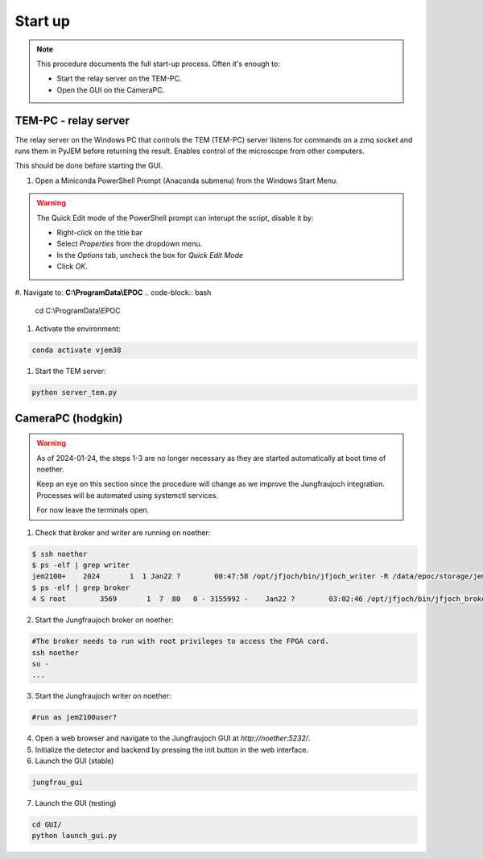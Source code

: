 ====================
Start up 
====================

.. note::
    This procedure documents the full start-up process. Often it's enough to:

    - Start the relay server on the TEM-PC.
    - Open the GUI on the CameraPC.

TEM-PC - relay server
"""""""""""""""""""""""

The relay server on the Windows PC that controls the TEM (TEM-PC) server listens
for commands on a zmq socket and runs them in PyJEM before returning the result.
Enables control of the microscope from other computers.

This should be done before starting the GUI.

#. Open a Miniconda PowerShell Prompt (Anaconda submenu) from the Windows Start Menu.
    
.. warning::
    
    The Quick Edit mode of the PowerShell prompt can interupt the script, disable it by:

    - Right-click on the title bar 
    - Select `Properties` from the dropdown menu.
    - In the `Options` tab, uncheck the box for `Quick Edit Mode`
    - Click `OK`.

#.  Navigate to: **C:\\ProgramData\\EPOC**
.. code-block:: bash
    cd C:\\ProgramData\\EPOC
#. Activate the environment:

.. code-block:: bash

    conda activate vjem38
#. Start the TEM server:

.. code-block:: bash

    python server_tem.py

CameraPC (hodgkin)
"""""""""""""""""""""""

.. warning::
    
    As of 2024-01-24, the steps 1-3 are no longer necessary as they are started
    automatically at boot time of noether.

    Keep an eye on this section since the procedure will change as we improve the Jungfraujoch integration.
    Processes will be automated using systemctl services.

    For now leave the terminals open. 

1. Check that broker and writer are running on noether:

.. code-block:: bash
    
    $ ssh noether
    $ ps -elf | grep writer
    jem2100+    2024       1  1 Jan22 ?        00:47:58 /opt/jfjoch/bin/jfjoch_writer -R /data/epoc/storage/jem2100plus tcp://localhost:5500
    $ ps -elf | grep broker 
    4 S root        3569       1  7  80   0 - 3155992 -    Jan22 ?        03:02:46 /opt/jfjoch/bin/jfjoch_broker /opt/config/broker_jf1M.json

2. Start the Jungfraujoch broker on noether:

.. code-block:: bash

    #The broker needs to run with root privileges to access the FPGA card.
    ssh noether
    su - 
    ...


3. Start the Jungfraujoch writer on noether:
 
.. code-block:: bash

    #run as jem2100user?

4. Open a web browser and navigate to the Jungfraujoch GUI at `http://noether:5232/`.

5. Initialize the detector and backend by pressing the init button in the web interface.

6. Launch the GUI (stable)

.. code-block:: bash

    jungfrau_gui

7. Launch the GUI (testing)

.. code-block:: bash

    cd GUI/
    python launch_gui.py


